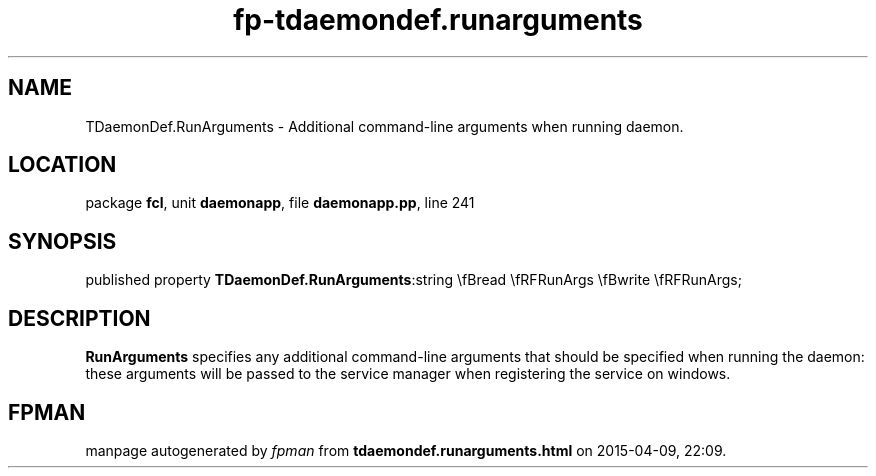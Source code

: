 .\" file autogenerated by fpman
.TH "fp-tdaemondef.runarguments" 3 "2014-03-14" "fpman" "Free Pascal Programmer's Manual"
.SH NAME
TDaemonDef.RunArguments - Additional command-line arguments when running daemon.
.SH LOCATION
package \fBfcl\fR, unit \fBdaemonapp\fR, file \fBdaemonapp.pp\fR, line 241
.SH SYNOPSIS
published property  \fBTDaemonDef.RunArguments\fR:string \\fBread \\fRFRunArgs \\fBwrite \\fRFRunArgs;
.SH DESCRIPTION
\fBRunArguments\fR specifies any additional command-line arguments that should be specified when running the daemon: these arguments will be passed to the service manager when registering the service on windows.


.SH FPMAN
manpage autogenerated by \fIfpman\fR from \fBtdaemondef.runarguments.html\fR on 2015-04-09, 22:09.

